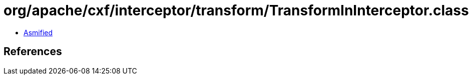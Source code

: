= org/apache/cxf/interceptor/transform/TransformInInterceptor.class

 - link:TransformInInterceptor-asmified.java[Asmified]

== References

